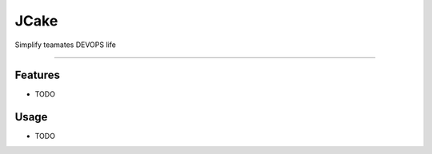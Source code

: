 =====
JCake
=====




Simplify teamates DEVOPS life

------------


Features
--------

* TODO


Usage
--------

* TODO
